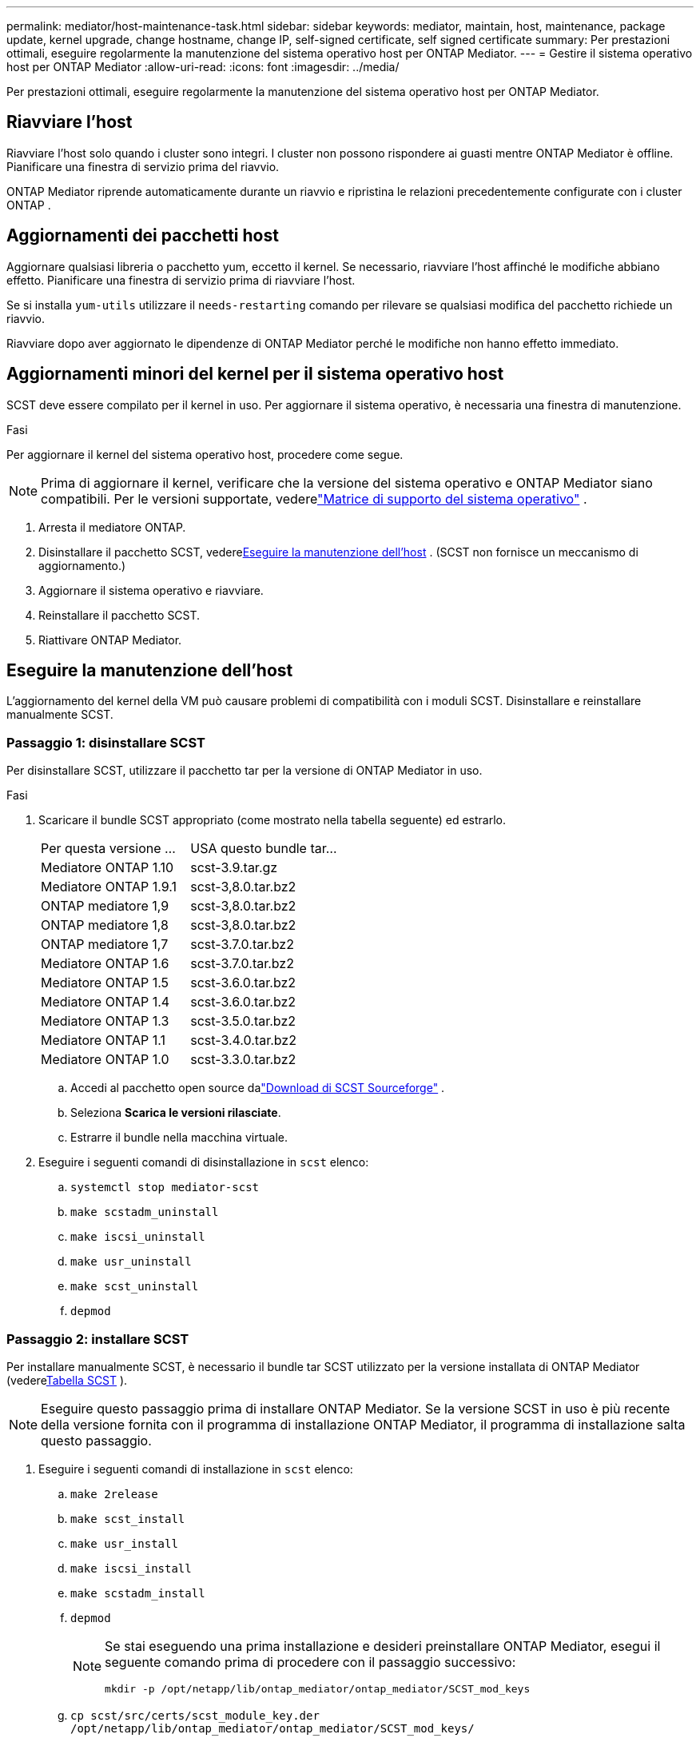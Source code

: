 ---
permalink: mediator/host-maintenance-task.html 
sidebar: sidebar 
keywords: mediator, maintain, host, maintenance, package update, kernel upgrade, change hostname, change IP, self-signed certificate, self signed certificate 
summary: Per prestazioni ottimali, eseguire regolarmente la manutenzione del sistema operativo host per ONTAP Mediator. 
---
= Gestire il sistema operativo host per ONTAP Mediator
:allow-uri-read: 
:icons: font
:imagesdir: ../media/


[role="lead"]
Per prestazioni ottimali, eseguire regolarmente la manutenzione del sistema operativo host per ONTAP Mediator.



== Riavviare l'host

Riavviare l'host solo quando i cluster sono integri.  I cluster non possono rispondere ai guasti mentre ONTAP Mediator è offline.  Pianificare una finestra di servizio prima del riavvio.

ONTAP Mediator riprende automaticamente durante un riavvio e ripristina le relazioni precedentemente configurate con i cluster ONTAP .



== Aggiornamenti dei pacchetti host

Aggiornare qualsiasi libreria o pacchetto yum, eccetto il kernel.  Se necessario, riavviare l'host affinché le modifiche abbiano effetto.  Pianificare una finestra di servizio prima di riavviare l'host.

Se si installa `yum-utils` utilizzare il `needs-restarting` comando per rilevare se qualsiasi modifica del pacchetto richiede un riavvio.

Riavviare dopo aver aggiornato le dipendenze di ONTAP Mediator perché le modifiche non hanno effetto immediato.



== Aggiornamenti minori del kernel per il sistema operativo host

SCST deve essere compilato per il kernel in uso. Per aggiornare il sistema operativo, è necessaria una finestra di manutenzione.

.Fasi
Per aggiornare il kernel del sistema operativo host, procedere come segue.


NOTE: Prima di aggiornare il kernel, verificare che la versione del sistema operativo e ONTAP Mediator siano compatibili.  Per le versioni supportate, vederelink:whats-new-concept.html#os-support-matrix["Matrice di supporto del sistema operativo"] .

. Arresta il mediatore ONTAP.
. Disinstallare il pacchetto SCST, vedere<<Eseguire la manutenzione dell'host>> .  (SCST non fornisce un meccanismo di aggiornamento.)
. Aggiornare il sistema operativo e riavviare.
. Reinstallare il pacchetto SCST.
. Riattivare ONTAP Mediator.




== Eseguire la manutenzione dell'host

L'aggiornamento del kernel della VM può causare problemi di compatibilità con i moduli SCST.  Disinstallare e reinstallare manualmente SCST.



=== Passaggio 1: disinstallare SCST

Per disinstallare SCST, utilizzare il pacchetto tar per la versione di ONTAP Mediator in uso.

.Fasi
. Scaricare il bundle SCST appropriato (come mostrato nella tabella seguente) ed estrarlo.
+
[cols="50,50"]
|===


| Per questa versione ... | USA questo bundle tar... 


 a| 
Mediatore ONTAP 1.10
 a| 
scst-3.9.tar.gz



 a| 
Mediatore ONTAP 1.9.1
 a| 
scst-3,8.0.tar.bz2



 a| 
ONTAP mediatore 1,9
 a| 
scst-3,8.0.tar.bz2



 a| 
ONTAP mediatore 1,8
 a| 
scst-3,8.0.tar.bz2



 a| 
ONTAP mediatore 1,7
 a| 
scst-3.7.0.tar.bz2



 a| 
Mediatore ONTAP 1.6
 a| 
scst-3.7.0.tar.bz2



 a| 
Mediatore ONTAP 1.5
 a| 
scst-3.6.0.tar.bz2



 a| 
Mediatore ONTAP 1.4
 a| 
scst-3.6.0.tar.bz2



 a| 
Mediatore ONTAP 1.3
 a| 
scst-3.5.0.tar.bz2



 a| 
Mediatore ONTAP 1.1
 a| 
scst-3.4.0.tar.bz2



 a| 
Mediatore ONTAP 1.0
 a| 
scst-3.3.0.tar.bz2

|===
+
.. Accedi al pacchetto open source dalink:https://scst.sourceforge.net/downloads.html["Download di SCST Sourceforge"^] .
.. Seleziona *Scarica le versioni rilasciate*.
.. Estrarre il bundle nella macchina virtuale.


. Eseguire i seguenti comandi di disinstallazione in `scst` elenco:
+
.. `systemctl stop mediator-scst`
.. `make scstadm_uninstall`
.. `make iscsi_uninstall`
.. `make usr_uninstall`
.. `make scst_uninstall`
.. `depmod`






=== Passaggio 2: installare SCST

Per installare manualmente SCST, è necessario il bundle tar SCST utilizzato per la versione installata di ONTAP Mediator (vedere<<scst-bundle-table,Tabella SCST>> ).


NOTE: Eseguire questo passaggio prima di installare ONTAP Mediator.  Se la versione SCST in uso è più recente della versione fornita con il programma di installazione ONTAP Mediator, il programma di installazione salta questo passaggio.

. Eseguire i seguenti comandi di installazione in `scst` elenco:
+
.. `make 2release`
.. `make scst_install`
.. `make usr_install`
.. `make iscsi_install`
.. `make scstadm_install`
.. `depmod`
+
[NOTE]
====
Se stai eseguendo una prima installazione e desideri preinstallare ONTAP Mediator, esegui il seguente comando prima di procedere con il passaggio successivo:

`mkdir -p /opt/netapp/lib/ontap_mediator/ontap_mediator/SCST_mod_keys`

====
.. `cp scst/src/certs/scst_module_key.der /opt/netapp/lib/ontap_mediator/ontap_mediator/SCST_mod_keys/`
.. `patch /etc/init.d/scst < /opt/netapp/lib/ontap_mediator/systemd/scst.patch`
+

NOTE: Se si preinstalla SCST prima di ONTAP Mediator durante la prima installazione, saltare questo passaggio.  Il programma di installazione applica le patch SCST pertinenti.



. Se, in alternativa, Secure Boot è attivato, prima di riavviare il computer, procedere come segue:
+
.. Determinare ciascun nome di file per il `scst_vdisk` , `scst` , E `iscsi_scst` moduli:
+
....
[root@localhost ~]# modinfo -n scst_vdisk
[root@localhost ~]# modinfo -n scst
[root@localhost ~]# modinfo -n iscsi_scst
....
.. Determinare il rilascio del kernel:
+
....
[root@localhost ~]# uname -r
....
.. Firmare ogni file del modulo con il kernel:
+
....
[root@localhost ~]# /usr/src/kernels/<KERNEL-RELEASE>/scripts/sign-file \sha256 \
/opt/netapp/lib/ontap_mediator/ontap_mediator/SCST_mod_keys/scst_module_key.priv \
/opt/netapp/lib/ontap_mediator/ontap_mediator/SCST_mod_keys/scst_module_key.der \
_module-filename_
....
.. Installare la chiave UEFI con il firmware.
+
Le istruzioni per l'installazione della chiave UEFI sono disponibili all'indirizzo:

+
`/opt/netapp/lib/ontap_mediator/ontap_mediator/SCST_mod_keys/README.module-signing`

+
La chiave UEFI generata si trova in:

+
`/opt/netapp/lib/ontap_mediator/ontap_mediator/SCST_mod_keys/scst_module_key.der`



. Riavviare il sistema:
+
`reboot`





== L'host modifica il nome host o l'IP

.A proposito di questa attività
* Eseguire questa attività sull'host Linux su cui è installato ONTAP Mediator.
* Eseguire questa attività solo se i certificati autofirmati sono obsoleti perché il nome host o l'indirizzo IP sono cambiati dopo l'installazione ONTAP Mediator.
* Dopo che il certificato autofirmato temporaneo è stato sostituito da un certificato di terze parti attendibile, _non_ è possibile utilizzare questa attività per rigenerare un certificato.  Se non si dispone di un certificato autofirmato, non è possibile utilizzare questa procedura.


.Fase
Crea un certificato autofirmato temporaneo per l'host corrente:

. Riavviare ONTAP Mediator:
+
`./make_self_signed_certs.sh overwrite`

+
[listing]
----
[root@xyz000123456 ~]# cd /opt/netapp/lib/ontap_mediator/ontap_mediator/server_config
[root@xyz000123456 server_config]# ./make_self_signed_certs.sh overwrite

Adding Subject Alternative Names to the self-signed server certificate
#
# OpenSSL example configuration file.
Generating self-signed certificates
Generating RSA private key, 4096 bit long modulus (2 primes)
..................................................................................................................................................................++++
........................................................++++
e is 65537 (0x010001)
Generating a RSA private key
................................................++++
.............................................................................................................................................++++
writing new private key to 'ontap_mediator_server.key'
-----
Signature ok
subject=C = US, ST = California, L = San Jose, O = "NetApp, Inc.", OU = ONTAP Core Software, CN = ONTAP Mediator, emailAddress = support@netapp.com
Getting CA Private Key

[root@xyz000123456 server_config]# systemctl restart ontap_mediator
----

